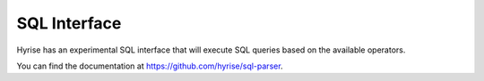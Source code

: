 #######################
SQL Interface
#######################

Hyrise has an experimental SQL interface that will execute SQL queries based on the available operators. 

You can find the documentation at https://github.com/hyrise/sql-parser.

